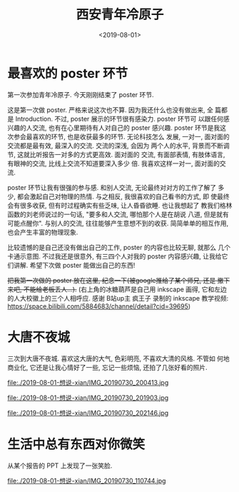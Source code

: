 #+TITLE: 西安青年冷原子
#+DATE: <2019-08-01>
#+CATEGORIES: 想说
#+TAGS: 西安, 青年冷原子
#+HTML: <!-- toc -->
#+HTML: <!-- more -->

* 最喜欢的 poster 环节

第一次参加青年冷原子. 今天刚刚结束了 poster 环节.

这是第一次做 poster. 严格来说这次也不算. 因为我还什么也没有做出来, 全
篇都是 Introduction. 不过, poster 展示的环节很有感染力. poster 环节可
以跟任何感兴趣的人交流, 也有在心里期待有人对自己的 poster 感兴趣.
poster 环节是我这次参会最喜欢的环节, 也是收获最多的环节. 无论科技怎么
发展, 一对一, 面对面的交流都是最有效, 最深入的交流. 交流的深浅, 会因为
两个人的水平, 背景而不断调节, 这就比听报告一对多的方式更高效. 面对面的
交流, 有面部表情, 有肢体语言, 有眼神的交流, 比线上交流不知道要深入多少
倍. 我喜欢这样一对一, 面对面的交流. 

poster 环节让我有很强的参与感. 和别人交流, 无论最终对对方的工作了解了
多少, 都会激起自己对物理的热情. 与之相反, 我很喜欢的自己看书的方式, 即
使最终会有很多收获, 但有时过程确实有些乏味, 让人昏昏欲睡. 也让我想起了
教我们格林函数的刘老师说过的一句话, "要多和人交流, 哪怕那个人是在胡说
八道, 但是就有可能点醒你". 与别人的交流, 往往能够产生意想不到的收获.
简简单单的相互作用, 也会产生丰富的物理现象.

比较遗憾的是自己还没有做出自己的工作, poster 的内容也比较无聊, 就那么
几个卡通示意图. 不过我还是很意外, 有三四个人对我的 poster 内容感兴趣,
让我给它们讲解. 希望下次做 poster 能做出自己的东西!

+把我第一次做的 poster 放在这里, 纪念一下(被google推给了某个师兄, 还是
撤下来吧, 不能给老板丢人...).+ (右上角的冰糖葫芦是自己用
inkscape 画得, 它和左边的人大校徽上的三个人相呼应. 感谢 B站up主 疯王子
录制的 inkscape 教学视频:
[[https://space.bilibili.com/5884683/channel/detail?cid=39695]]) 

* 大唐不夜城

三次到大唐不夜城. 喜欢这大唐的大气, 色彩明亮, 不喜欢大清的风格. 不管如
何地商业化, 它还是让我心情好了一些, 忘记一些烦恼, 还拍了几张好看的照片.

file:./2019-08-01-想说-xian/IMG_20190730_200413.jpg

file:./2019-08-01-想说-xian/IMG_20190730_201903.jpg

file:./2019-08-01-想说-xian/IMG_20190730_202146.jpg

* 生活中总有东西对你微笑

从某个报告的 PPT 上发现了一张笑脸.

file:./2019-08-01-想说-xian/IMG_20190730_110744.jpg
